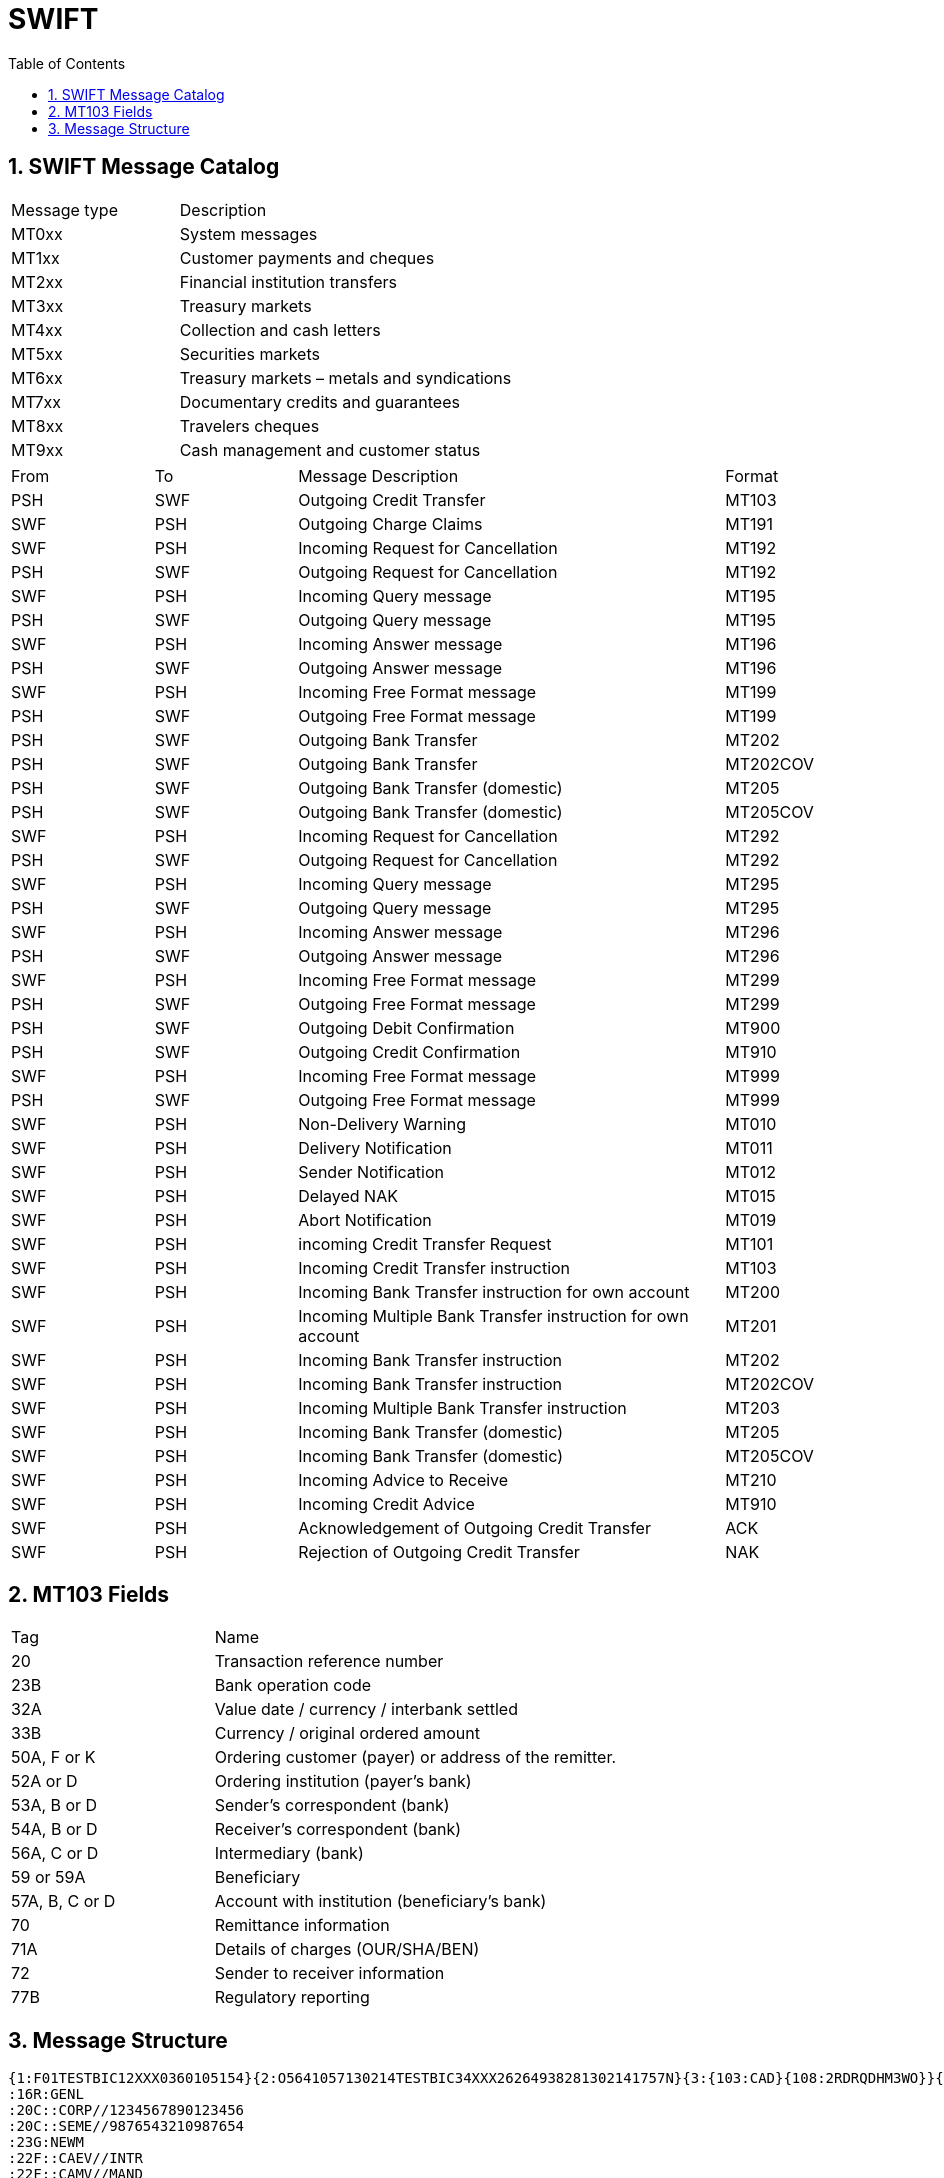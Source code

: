 = SWIFT
:sectnums:
:toc:
:toclevels: 4
:toc-title: Table of Contents

== SWIFT Message Catalog

[cols="1,2"]
|===
|Message type   |Description
|MT0xx   |System messages
|MT1xx   |Customer payments and cheques
|MT2xx   |Financial institution transfers
|MT3xx   |Treasury markets
|MT4xx   |Collection and cash letters
|MT5xx   |Securities markets
|MT6xx   |Treasury markets – metals and syndications
|MT7xx   |Documentary credits and guarantees
|MT8xx   |Travelers cheques
|MT9xx   |Cash management and customer status
|===

[cols="1,1,3,1"]
|===
|From   |To   |Message Description   |Format
|PSH   |SWF   |Outgoing Credit Transfer   |MT103
|SWF   |PSH   |Outgoing Charge Claims   |MT191
|SWF   |PSH   |Incoming Request for Cancellation   |MT192
|PSH   |SWF   |Outgoing Request for Cancellation   |MT192
|SWF   |PSH   |Incoming Query message   |MT195
|PSH   |SWF   |Outgoing Query message   |MT195
|SWF   |PSH   |Incoming Answer message   |MT196
|PSH   |SWF   |Outgoing Answer message   |MT196
|SWF   |PSH   |Incoming Free Format message   |MT199
|PSH   |SWF   |Outgoing Free Format message   |MT199
|PSH   |SWF   |Outgoing Bank Transfer   |MT202
|PSH   |SWF   |Outgoing Bank Transfer   |MT202COV
|PSH   |SWF   |Outgoing Bank Transfer (domestic)   |MT205
|PSH   |SWF   |Outgoing Bank Transfer (domestic)   |MT205COV
|SWF   |PSH   |Incoming Request for Cancellation   |MT292
|PSH   |SWF   |Outgoing Request for Cancellation   |MT292
|SWF   |PSH   |Incoming Query message   |MT295
|PSH   |SWF   |Outgoing Query message   |MT295
|SWF   |PSH   |Incoming Answer message   |MT296
|PSH   |SWF   |Outgoing Answer message   |MT296
|SWF   |PSH   |Incoming Free Format message   |MT299
|PSH   |SWF   |Outgoing Free Format message   |MT299
|PSH   |SWF   |Outgoing Debit Confirmation   |MT900
|PSH   |SWF   |Outgoing Credit Confirmation   |MT910
|SWF   |PSH   |Incoming Free Format message   |MT999
|PSH   |SWF   |Outgoing Free Format message   |MT999
|SWF   |PSH   |Non-Delivery Warning   |MT010
|SWF   |PSH   |Delivery Notification   |MT011
|SWF   |PSH   |Sender Notification   |MT012
|SWF   |PSH   |Delayed NAK   |MT015
|SWF   |PSH   |Abort Notification   |MT019
|SWF   |PSH   |incoming Credit Transfer Request   |MT101
|SWF   |PSH   |Incoming Credit Transfer instruction   |MT103
|SWF   |PSH   |Incoming Bank Transfer instruction for own account   |MT200
|SWF   |PSH   |Incoming Multiple Bank Transfer instruction for own account   |MT201
|SWF   |PSH   |Incoming Bank Transfer instruction   |MT202
|SWF   |PSH   |Incoming Bank Transfer instruction   |MT202COV
|SWF   |PSH   |Incoming Multiple Bank Transfer instruction   |MT203
|SWF   |PSH   |Incoming Bank Transfer (domestic)   |MT205
|SWF   |PSH   |Incoming Bank Transfer (domestic)   |MT205COV
|SWF   |PSH   |Incoming Advice to Receive   |MT210
|SWF   |PSH   |Incoming Credit Advice   |MT910
|SWF   |PSH   |Acknowledgement of Outgoing Credit Transfer   |ACK
|SWF   |PSH   |Rejection of Outgoing Credit Transfer   |NAK
|===

== MT103 Fields
[cols="1,2"]
|===
|Tag |Name
|20 |Transaction reference number
|23B |Bank operation code
|32A |Value date / currency / interbank settled
|33B |Currency / original ordered amount
|50A, F or K   |Ordering customer (payer) or address of the remitter.
|52A or D   |Ordering institution (payer's bank)
|53A, B or D   |Sender's correspondent (bank)
|54A, B or D   |Receiver's correspondent (bank)
|56A, C or D   |Intermediary (bank)
|59 or 59A   |Beneficiary
|57A, B, C or D   |Account with institution (beneficiary's bank)
|70 |Remittance information
|71A |Details of charges (OUR/SHA/BEN)
|72 |Sender to receiver information
|77B |Regulatory reporting
|===

== Message Structure
....
{1:F01TESTBIC12XXX0360105154}{2:O5641057130214TESTBIC34XXX26264938281302141757N}{3:{103:CAD}{108:2RDRQDHM3WO}}{4:
:16R:GENL
:20C::CORP//1234567890123456
:20C::SEME//9876543210987654
:23G:NEWM
:22F::CAEV//INTR
:22F::CAMV//MAND
:98C::PREP//20220202105733
:25D::PROC//ENTL
:16S:GENL
:16R:USECU
:35B:ISIN CH0101010101
/XS/232323232
FINANCIAL INSTRUMENT ACME
:16R:FIA
:22F::MICO//A007
:16S:FIA
:16R:ACCTINFO
:97A::SAFE//99999
:94F::SAFE//NCSD/TESTBIC0ABC
:93B::ELIG//FAMT/500000,
:93B::SETT//FAMT/500000,
:16S:ACCTINFO
:16S:USECU
:16R:CADETL
:98A::ANOU//20220113
:98A::RDTE//20220113
:69A::INPE//20220214/20220214
:99A::DAAC//360
:92K::INTR//UKWN
:22F::ADDB//CAPA
:16S:CADETL
:16R:CAOPTN
:13A::CAON//001
:22F::CAOP//CASH
:11A::OPTN//USD
:17B::DFLT//Y
:16R:CASHMOVE
:22H::CRDB//CRED
:22H::CONT//ACTU
:97A::CASH//89898
:19B::ENTL//USD3333,
:19B::TXFR//USD3333,
:19B::NETT//USD3333,
:98A::PAYD//20220214
:98A::VALU//20220214
:98A::EARL//20220214
:92A::INTP//0,75
:92A::TAXR//0,
:16S:CASHMOVE
:16S:CAOPTN
:16R:ADDINFO
:70E::ADTX//PAYMENT UPON RECEIPT OF FUNDS -
TIMELY PAYMENT EXPECTED
:16S:ADDINFO
-}{5:{CHK:C77F8E009597}}
....

Basic header block::
containing information about the message source.
The Basic header block {1:F01TESTBIC12XXX0360105154} contains five fixed-length fields:
- F — Application ID
- 01 — Service ID
- TESTBIC12XXX — Logical terminal address of the message source
- 0360 — Session number
- 105154 — Sequence number

Application header block ::
with information about message type and destination of the message.
The application header block can be either of type Input or Output. The output block {2:O5641057130214TESTBIC34XXX26264938281302141757N} contains a set of fixed-length fields:

- O — Direction
- 564 — Message type
- 1057 — Input time
- 130214 — Input date
- TESTBIC34XXX — Logical terminal address of the message destination
- 2626 — Session number
- 493828 — Sequence number
- 130214 — Output date
- 1757 — Output time
- N — Priority

An input block has a different structure and consists of six fixed-length fields.

Optional User Header Block::
Optional processing instructions.

- In {3:{103:CAD}{108:2RDRQDHM3WO}} the sub-block 103 specifies a Service identifier and 108 a Message user reference.

Text block::
Contains the actual SWIFT message.

User trailer block::
- {5:{CHK:C77F8E009597}} it contains a Checksum.

MT Message::
The MT message consists of a sequence of fields. The fields are generally in format #:<type><option>:content<crlf>:#

- the colons enclose the field tag
- type is a two digit number that represents the logical type (amount, rate, date, narrative etc.)
- optional option a letter that specifies the format (e.g. rate expressed as a fraction or as a decimal number)
- the structure of content is dependent on the type and option. The content can be a single line or multiple lines. A field begins with a colon and ends with a line break (CRLF) followed either by semicolon (beginning of the next field) or hyphen (end of the MT message).

.Multi-line field
....
:35B:ISIN CH0101010101
/XS/232323232
FINANCIAL INSTRUMENT ACME
....

The whitespace characters and line breaks are significant in the whole SWIFT message and cannot be used arbitrarily. There must not be any line breaks between message blocks, blank lines between fields or any leading or trailing spaces in the fields (unless they are part of the data, e.g. in Narrative fields). In a multi-line field the colon : and a hyphen - must never be used as the first character of second or subsequent lines (with the exception of special field [77E][], see below).

.Another example
....
{1:F01MGTCZAJJAXXX0000%R6%}{2:O1031345150526ABSAZAJJAXXX00009990011505251345N}{3:{103:}{108:SWIFT_SA_Test-IGV65E}{119:STP}}{4:
:20:SWF8232784999001
:23B:CRED
:32A:150526ZAR202103,34
:33B:ZAR202103,34
:50K:/7162600000
IC1.NAME
IC1.ADDR1
IC1.ADDR2
IC1.ADDR3 SOUTH AFRICA
:53B:/7162600000
:57A://ZA005200
ALBRZAJ1
:59:/7167600000
EB2C1.NAME
EB2C1.ADDR1
EB2C1.ADDR2
EB2C1.ADDR3 SOUTH AFRICA
:70:
:71A:BEN
:71F:ZAR0,00
:72:/REC/IAT-XBS/
-}{5:{MAC:12343}{   :1232312}}
....
